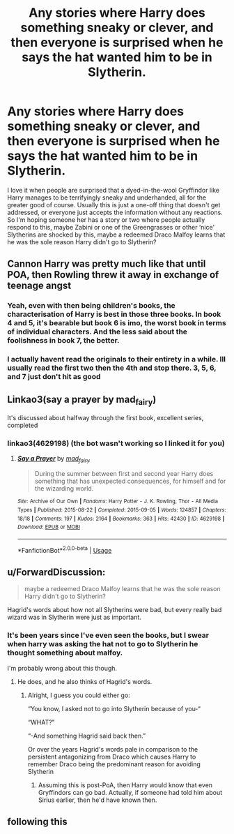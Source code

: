 #+TITLE: Any stories where Harry does something sneaky or clever, and then everyone is surprised when he says the hat wanted him to be in Slytherin.

* Any stories where Harry does something sneaky or clever, and then everyone is surprised when he says the hat wanted him to be in Slytherin.
:PROPERTIES:
:Author: hexernano
:Score: 73
:DateUnix: 1575995644.0
:DateShort: 2019-Dec-10
:FlairText: Request
:END:
I love it when people are surprised that a dyed-in-the-wool Gryffindor like Harry manages to be terrifyingly sneaky and underhanded, all for the greater good of course. Usually this is just a one-off thing that doesn't get addressed, or everyone just accepts the information without any reactions. So I'm hoping someone her has a story or two where people actually respond to this, maybe Zabini or one of the Greengrasses or other ‘nice' Slytherins are shocked by this, maybe a redeemed Draco Malfoy learns that he was the sole reason Harry didn't go to Slytherin?


** Cannon Harry was pretty much like that until POA, then Rowling threw it away in exchange of teenage angst
:PROPERTIES:
:Author: renextronex
:Score: 28
:DateUnix: 1576029565.0
:DateShort: 2019-Dec-11
:END:

*** Yeah, even with then being children's books, the characterisation of Harry is best in those three books. In book 4 and 5, it's bearable but book 6 is imo, the worst book in terms of individual characters. And the less said about the foolishness in book 7, the better.
:PROPERTIES:
:Author: RanjamArora
:Score: 14
:DateUnix: 1576031925.0
:DateShort: 2019-Dec-11
:END:


*** I actually havent read the originals to their entirety in a while. Ill usually read the first two then the 4th and stop there. 3, 5, 6, and 7 just don't hit as good
:PROPERTIES:
:Author: BananaManV5
:Score: 5
:DateUnix: 1576034346.0
:DateShort: 2019-Dec-11
:END:


** Linkao3(say a prayer by mad_fairy)

It's discussed about halfway through the first book, excellent series, completed
:PROPERTIES:
:Author: LiriStorm
:Score: 8
:DateUnix: 1576024126.0
:DateShort: 2019-Dec-11
:END:

*** linkao3(4629198) (the bot wasn't working so I linked it for you)
:PROPERTIES:
:Author: kitkat8184
:Score: 7
:DateUnix: 1576041066.0
:DateShort: 2019-Dec-11
:END:

**** [[https://archiveofourown.org/works/4629198][*/Say a Prayer/*]] by [[https://www.archiveofourown.org/users/mad_fairy/pseuds/mad_fairy][/mad_fairy/]]

#+begin_quote
  During the summer between first and second year Harry does something that has unexpected consequences, for himself and for the wizarding world.
#+end_quote

^{/Site/:} ^{Archive} ^{of} ^{Our} ^{Own} ^{*|*} ^{/Fandoms/:} ^{Harry} ^{Potter} ^{-} ^{J.} ^{K.} ^{Rowling,} ^{Thor} ^{-} ^{All} ^{Media} ^{Types} ^{*|*} ^{/Published/:} ^{2015-08-22} ^{*|*} ^{/Completed/:} ^{2015-09-05} ^{*|*} ^{/Words/:} ^{124857} ^{*|*} ^{/Chapters/:} ^{18/18} ^{*|*} ^{/Comments/:} ^{197} ^{*|*} ^{/Kudos/:} ^{2164} ^{*|*} ^{/Bookmarks/:} ^{363} ^{*|*} ^{/Hits/:} ^{42430} ^{*|*} ^{/ID/:} ^{4629198} ^{*|*} ^{/Download/:} ^{[[https://archiveofourown.org/downloads/4629198/Say%20a%20Prayer.epub?updated_at=1570073345][EPUB]]} ^{or} ^{[[https://archiveofourown.org/downloads/4629198/Say%20a%20Prayer.mobi?updated_at=1570073345][MOBI]]}

--------------

*FanfictionBot*^{2.0.0-beta} | [[https://github.com/tusing/reddit-ffn-bot/wiki/Usage][Usage]]
:PROPERTIES:
:Author: FanfictionBot
:Score: 4
:DateUnix: 1576041075.0
:DateShort: 2019-Dec-11
:END:


** u/ForwardDiscussion:
#+begin_quote
  maybe a redeemed Draco Malfoy learns that he was the sole reason Harry didn't go to Slytherin?
#+end_quote

Hagrid's words about how not all Slytherins were bad, but every really bad wizard was in Slytherin were just as important.
:PROPERTIES:
:Author: ForwardDiscussion
:Score: 4
:DateUnix: 1576091005.0
:DateShort: 2019-Dec-11
:END:

*** It's been years since I've even seen the books, but I swear when harry was asking the hat not to go to Slytherin he thought something about malfoy.

I'm probably wrong about this though.
:PROPERTIES:
:Author: hexernano
:Score: 3
:DateUnix: 1576093724.0
:DateShort: 2019-Dec-11
:END:

**** He does, and he also thinks of Hagrid's words.
:PROPERTIES:
:Author: ForwardDiscussion
:Score: 3
:DateUnix: 1576093768.0
:DateShort: 2019-Dec-11
:END:

***** Alright, I guess you could either go:

“You know, I asked not to go into Slytherin because of you-“

“WHAT?”

“-And something Hagrid said back then.”

Or over the years Hagrid's words pale in comparison to the persistent antagonizing from Draco which causes Harry to remember Draco being the predominant reason for avoiding Slytherin
:PROPERTIES:
:Author: hexernano
:Score: 2
:DateUnix: 1576094299.0
:DateShort: 2019-Dec-11
:END:

****** Assuming this is post-PoA, then Harry would know that even Gryffindors can go bad. Actually, if someone had told him about Sirius earlier, then he'd have known then.
:PROPERTIES:
:Author: ForwardDiscussion
:Score: 2
:DateUnix: 1576095169.0
:DateShort: 2019-Dec-11
:END:


** following this
:PROPERTIES:
:Author: ikilldeathhasreturn
:Score: 0
:DateUnix: 1576013972.0
:DateShort: 2019-Dec-11
:END:
